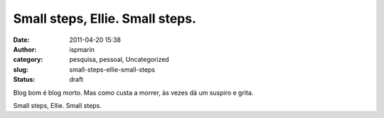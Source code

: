 Small steps, Ellie. Small steps.
################################
:date: 2011-04-20 15:38
:author: ispmarin
:category: pesquisa, pessoal, Uncategorized
:slug: small-steps-ellie-small-steps
:status: draft

Blog bom é blog morto. Mas como custa a morrer, às vezes dá um suspiro e
grita.

Small steps, Ellie. Small steps.
